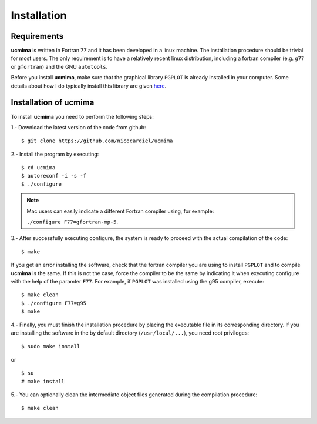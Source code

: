 Installation
============

Requirements
------------

**ucmima** is written in Fortran 77 and it has been developed in a linux
machine. The installation procedure should be trivial for most users. The only
requirement is to have a relatively recent linux distribution, including a
fortran compiler (e.g. ``g77`` or ``gfortran``) and the GNU ``autotools``.

Before you install **ucmima**, make sure that the graphical library ``PGPLOT``
is already installed in your computer. Some details about how I do typically
install this library are given `here
<https://guaix.fis.ucm.es/~ncl/howto/howto-pgplot>`_.

Installation of **ucmima**
--------------------------

To install **ucmima** you need to perform the following steps:

1.- Download the latest version of the code from github:

::

   $ git clone https://github.com/nicocardiel/ucmima

2.- Install the program by executing:

::

   $ cd ucmima
   $ autoreconf -i -s -f
   $ ./configure

.. note:: Mac users can easily indicate a different Fortran compiler using, for
   example: 

   ``./configure F77=gfortran-mp-5``.

3.- After successfully executing configure, the system is ready to proceed with
the actual compilation of the code:

::

   $ make

If you get an error installing the software, check that the fortran compiler
you are using to install ``PGPLOT`` and to compile **ucmima** is the same. If
this is not the case, force the compiler to be the same by indicating it when
executing configure with the help of the paramter ``F77``. For example, if
``PGPLOT`` was installed using the g95 compiler, execute:

::

   $ make clean
   $ ./configure F77=g95
   $ make

4.- Finally, you must finish the installation procedure by placing the
executable file in its corresponding directory. If you are
installing the software in the by default directory (``/usr/local/...``), you
need root privileges:

::

   $ sudo make install

or

::

   $ su
   # make install

5.- You can optionally clean the intermediate object files generated during the
compilation procedure:

::

   $ make clean
